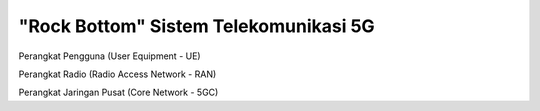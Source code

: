 "Rock Bottom" Sistem Telekomunikasi 5G
=======================================

Perangkat Pengguna (User Equipment - UE)

Perangkat Radio (Radio Access Network - RAN)

Perangkat Jaringan Pusat (Core Network - 5GC)
